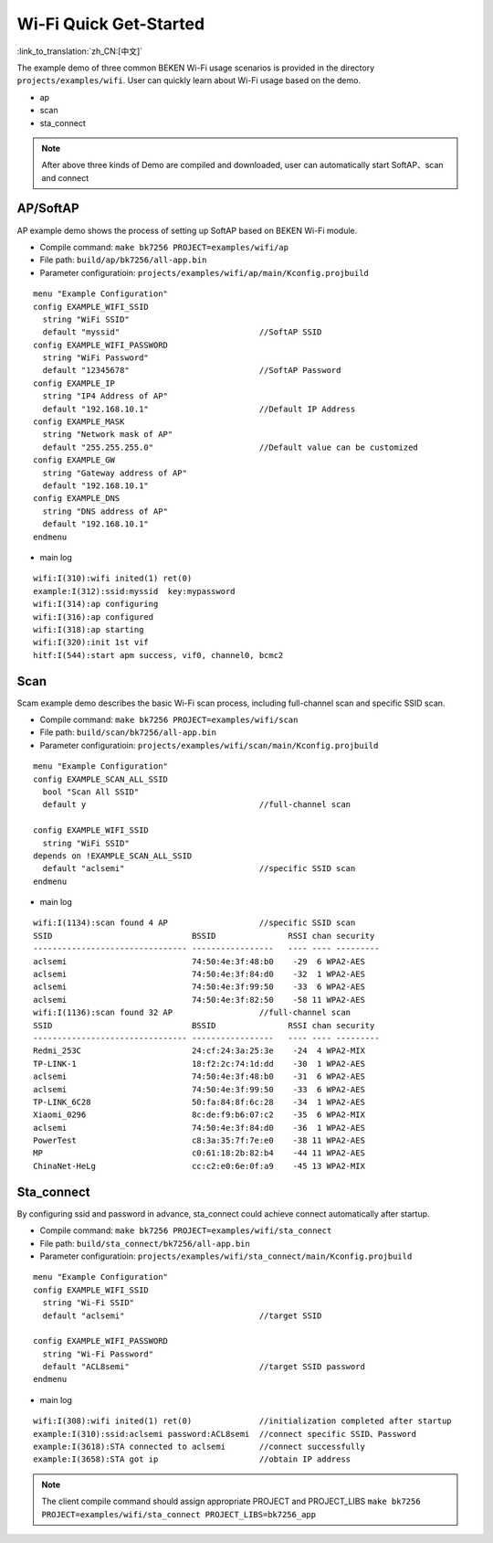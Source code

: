 Wi-Fi Quick Get-Started
====================================================

:link_to_translation:`zh_CN:[中文]`

The example demo of three common BEKEN Wi-Fi usage scenarios is provided in the directory ``projects/examples/wifi``. User can quickly learn about Wi-Fi usage based on the demo.

- ap
- scan
- sta_connect

.. note:: After above three kinds of Demo are compiled and downloaded, user can automatically start SoftAP、scan and connect

AP/SoftAP
-------------------------------------------------------
AP example demo shows the process of setting up SoftAP based on BEKEN Wi-Fi module.

- Compile command: ``make bk7256 PROJECT=examples/wifi/ap``
- File path: ``build/ap/bk7256/all-app.bin``
- Parameter configuratioin: ``projects/examples/wifi/ap/main/Kconfig.projbuild``

::

    menu "Example Configuration"
    config EXAMPLE_WIFI_SSID
      string "WiFi SSID"
      default "myssid"                             //SoftAP SSID
    config EXAMPLE_WIFI_PASSWORD
      string "WiFi Password"
      default "12345678"                           //SoftAP Password
    config EXAMPLE_IP
      string "IP4 Address of AP"
      default "192.168.10.1"                       //Default IP Address
    config EXAMPLE_MASK
      string "Network mask of AP"
      default "255.255.255.0"                      //Default value can be customized
    config EXAMPLE_GW
      string "Gateway address of AP"
      default "192.168.10.1"
    config EXAMPLE_DNS
      string "DNS address of AP"
      default "192.168.10.1"
    endmenu

- main log

::

    wifi:I(310):wifi inited(1) ret(0)
    example:I(312):ssid:myssid  key:mypassword
    wifi:I(314):ap configuring
    wifi:I(316):ap configured
    wifi:I(318):ap starting
    wifi:I(320):init 1st vif
    hitf:I(544):start apm success, vif0, channel0, bcmc2

Scan
-------------------------------------------------------
Scam example demo describes the basic Wi-Fi scan process, including full-channel scan and specific SSID scan.

- Compile command: ``make bk7256 PROJECT=examples/wifi/scan``
- File path: ``build/scan/bk7256/all-app.bin``
- Parameter configuratioin: ``projects/examples/wifi/scan/main/Kconfig.projbuild``

::

    menu "Example Configuration"
    config EXAMPLE_SCAN_ALL_SSID
      bool "Scan All SSID"
      default y                                    //full-channel scan

    config EXAMPLE_WIFI_SSID
      string "WiFi SSID"
    depends on !EXAMPLE_SCAN_ALL_SSID
      default "aclsemi"                            //specific SSID scan
    endmenu

- main log

::

    wifi:I(1134):scan found 4 AP                   //specific SSID scan
    SSID                             BSSID               RSSI chan security
    -------------------------------- -----------------   ---- ---- ---------
    aclsemi                          74:50:4e:3f:48:b0    -29  6 WPA2-AES
    aclsemi                          74:50:4e:3f:84:d0    -32  1 WPA2-AES
    aclsemi                          74:50:4e:3f:99:50    -33  6 WPA2-AES
    aclsemi                          74:50:4e:3f:82:50    -58 11 WPA2-AES
    wifi:I(1136):scan found 32 AP                  //full-channel scan
    SSID                             BSSID               RSSI chan security
    -------------------------------- -----------------   ---- ---- ---------
    Redmi_253C                       24:cf:24:3a:25:3e    -24  4 WPA2-MIX
    TP-LINK-1                        18:f2:2c:74:1d:dd    -30  1 WPA2-AES
    aclsemi                          74:50:4e:3f:48:b0    -31  6 WPA2-AES
    aclsemi                          74:50:4e:3f:99:50    -33  6 WPA2-AES
    TP-LINK_6C28                     50:fa:84:8f:6c:28    -34  1 WPA2-AES
    Xiaomi_0296                      8c:de:f9:b6:07:c2    -35  6 WPA2-MIX
    aclsemi                          74:50:4e:3f:84:d0    -36  1 WPA2-AES
    PowerTest                        c8:3a:35:7f:7e:e0    -38 11 WPA2-AES
    MP                               c0:61:18:2b:82:b4    -44 11 WPA2-AES
    ChinaNet-HeLg                    cc:c2:e0:6e:0f:a9    -45 13 WPA2-MIX

Sta_connect
-------------------------------------------------------
By configuring ssid and password in advance, sta_connect could achieve connect automatically after startup.

- Compile command: ``make bk7256 PROJECT=examples/wifi/sta_connect``
- File path: ``build/sta_connect/bk7256/all-app.bin``
- Parameter configuratioin: ``projects/examples/wifi/sta_connect/main/Kconfig.projbuild``

::

    menu "Example Configuration"
    config EXAMPLE_WIFI_SSID
      string "Wi-Fi SSID"
      default "aclsemi"                            //target SSID

    config EXAMPLE_WIFI_PASSWORD
      string "Wi-Fi Password"
      default "ACL8semi"                           //target SSID password
    endmenu

- main log

::

    wifi:I(308):wifi inited(1) ret(0)              //initialization completed after startup
    example:I(310):ssid:aclsemi password:ACL8semi  //connect specific SSID、Password
    example:I(3618):STA connected to aclsemi       //connect successfully
    example:I(3658):STA got ip                     //obtain IP address

.. note:: The client compile command should assign appropriate PROJECT and PROJECT_LIBS ``make bk7256 PROJECT=examples/wifi/sta_connect PROJECT_LIBS=bk7256_app``

